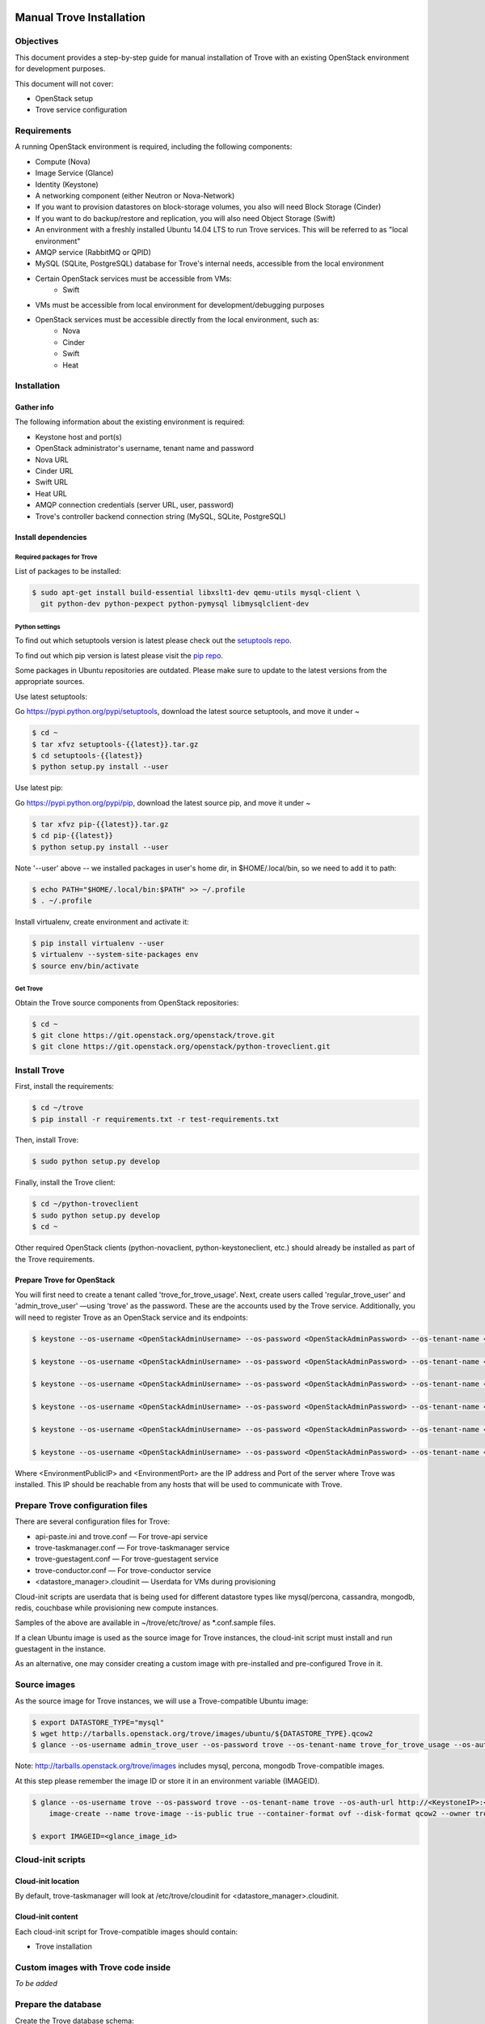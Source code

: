 .. _manual_install:

=========================
Manual Trove Installation
=========================

Objectives
==========

This document provides a step-by-step guide for manual installation of Trove with
an existing OpenStack environment for development purposes.

This document will not cover:

- OpenStack setup
- Trove service configuration

Requirements
============

A running OpenStack environment is required, including the following components:

- Compute (Nova)
- Image Service (Glance)
- Identity (Keystone)
- A networking component (either Neutron or Nova-Network)
- If you want to provision datastores on block-storage volumes, you also will need Block Storage (Cinder)
- If you want to do backup/restore and replication, you will also need Object Storage (Swift)
- An environment with a freshly installed Ubuntu 14.04 LTS to run Trove services.
  This will be referred to as "local environment"
- AMQP service (RabbitMQ or QPID)
- MySQL (SQLite, PostgreSQL) database for Trove's internal needs, accessible from the local environment
- Certain OpenStack services must be accessible from VMs:
    - Swift

- VMs must be accessible from local environment for development/debugging purposes

- OpenStack services must be accessible directly from the local environment, such as:
    - Nova
    - Cinder
    - Swift
    - Heat

Installation
============

-----------
Gather info
-----------

The following information about the existing environment is required:

- Keystone host and port(s)
- OpenStack administrator's username, tenant name and password
- Nova URL
- Cinder URL
- Swift URL
- Heat URL
- AMQP connection credentials (server URL, user, password)
- Trove's controller backend connection string (MySQL, SQLite, PostgreSQL)

--------------------
Install dependencies
--------------------

Required packages for Trove
---------------------------

List of packages to be installed:

.. code-block:: bash

   $ sudo apt-get install build-essential libxslt1-dev qemu-utils mysql-client \
     git python-dev python-pexpect python-pymysql libmysqlclient-dev

Python settings
---------------

To find out which setuptools version is latest please check out the `setuptools repo`_.

.. _setuptools repo: https://pypi.python.org/pypi/setuptools/

To find out which pip version is latest please visit the `pip repo`_.

.. _pip repo: https://pypi.python.org/pypi/pip/

Some packages in Ubuntu repositories are outdated. Please make sure to update to the latest versions from the appropriate sources.

Use latest setuptools:

Go https://pypi.python.org/pypi/setuptools, download the latest source setuptools, and move it under ~

.. code-block:: bash

    $ cd ~
    $ tar xfvz setuptools-{{latest}}.tar.gz
    $ cd setuptools-{{latest}}
    $ python setup.py install --user

Use latest pip:

Go https://pypi.python.org/pypi/pip, download the latest source pip, and move it under ~

.. code-block:: bash

    $ tar xfvz pip-{{latest}}.tar.gz
    $ cd pip-{{latest}}
    $ python setup.py install --user

Note '--user' above -- we installed packages in user's home dir, in $HOME/.local/bin, so we need to add it to path:

.. code-block:: bash

    $ echo PATH="$HOME/.local/bin:$PATH" >> ~/.profile
    $ . ~/.profile

Install virtualenv, create environment and activate it:

.. code-block:: bash

    $ pip install virtualenv --user
    $ virtualenv --system-site-packages env
    $ source env/bin/activate

Get Trove
---------

Obtain the Trove source components from OpenStack repositories:

.. code-block:: bash

    $ cd ~
    $ git clone https://git.openstack.org/openstack/trove.git
    $ git clone https://git.openstack.org/openstack/python-troveclient.git


Install Trove
=============

First, install the requirements:

.. code-block:: bash

    $ cd ~/trove
    $ pip install -r requirements.txt -r test-requirements.txt

Then, install Trove:

.. code-block:: bash

    $ sudo python setup.py develop

Finally, install the Trove client:

.. code-block:: bash

    $ cd ~/python-troveclient
    $ sudo python setup.py develop
    $ cd ~

Other required OpenStack clients (python-novaclient, python-keystoneclient, etc.) should already be installed as part of the Trove requirements.


---------------------------
Prepare Trove for OpenStack
---------------------------

You will first need to create a tenant called 'trove_for_trove_usage'.
Next, create users called 'regular_trove_user' and 'admin_trove_user' —using 'trove' as the password. These are the accounts used by the Trove service.
Additionally, you will need to register Trove as an OpenStack service and its endpoints:

.. code-block:: bash

    $ keystone --os-username <OpenStackAdminUsername> --os-password <OpenStackAdminPassword> --os-tenant-name <OpenStackAdminTenant> --os-auth-url http://<KeystoneIP>:<KeystonePort>/v2.0 tenant-create --user trove_for_trove_usage

    $ keystone --os-username <OpenStackAdminUsername> --os-password <OpenStackAdminPassword> --os-tenant-name <OpenStackAdminTenant> --os-auth-url http://<KeystoneIP>:<KeystonePort>/v2.0 user-create --user regular_trove_user --pass trove --tenant trove_for_trove_usage

    $ keystone --os-username <OpenStackAdminUsername> --os-password <OpenStackAdminPassword> --os-tenant-name <OpenStackAdminTenant> --os-auth-url http://<KeystoneIP>:<KeystonePort>/v2.0 user-create --user admin_trove_user --pass trove --tenant trove_for_trove_usage

    $ keystone --os-username <OpenStackAdminUsername> --os-password <OpenStackAdminPassword> --os-tenant-name <OpenStackAdminTenant> --os-auth-url http://<KeystoneIP>:<KeystonePort>/v2.0 user-role-add --user admin_trove_user --tenant trove_for_trove_usage --role admin

    $ keystone --os-username <OpenStackAdminUsername> --os-password <OpenStackAdminPassword> --os-tenant-name <OpenStackAdminTenant> --os-auth-url http://<KeystoneIP>:<KeystonePort>/v2.0 service-create --user trove --type database

    $ keystone --os-username <OpenStackAdminUsername> --os-password <OpenStackAdminPassword> --os-tenant-name <OpenStackAdminTenant> --os-auth-url http://<KeystoneIP>:<KeystonePort>/v2.0 endpoint-create --service trove --region RegionOne --publicurl 'http://<EnvironmentPublicIP>:<EnvironmentPort>/v1.0/$(tenant_id)s' --adminurl 'http://<EnvironmentPublicIP>:<EnvironmentPort>/v1.0/$(tenant_id)s' --internalurl 'http://<EnvironmentPublicIP>:<EnvironmentPort>/v1.0/$(tenant_id)s'

Where <EnvironmentPublicIP> and <EnvironmentPort> are the IP address and Port of the server where Trove was installed. This IP should be reachable from any hosts that will be used to communicate with Trove.

Prepare Trove configuration files
=================================

There are several configuration files for Trove:

- api-paste.ini and trove.conf — For trove-api service
- trove-taskmanager.conf — For trove-taskmanager service
- trove-guestagent.conf — For trove-guestagent service
- trove-conductor.conf — For trove-conductor service
- <datastore_manager>.cloudinit — Userdata for VMs during provisioning

Cloud-init scripts are userdata that is being used for different datastore types like mysql/percona, cassandra, mongodb, redis, couchbase while provisioning new compute instances.

Samples of the above are available in ~/trove/etc/trove/ as \*.conf.sample files.

If a clean Ubuntu image is used as the source image for Trove instances, the cloud-init script must install and run guestagent in the instance.

As an alternative, one may consider creating a custom image with pre-installed and pre-configured Trove in it.

Source images
=============

As the source image for Trove instances, we will use a Trove-compatible Ubuntu image:

.. code-block:: bash

    $ export DATASTORE_TYPE="mysql"
    $ wget http://tarballs.openstack.org/trove/images/ubuntu/${DATASTORE_TYPE}.qcow2
    $ glance --os-username admin_trove_user --os-password trove --os-tenant-name trove_for_trove_usage --os-auth-url http://<KeystoneIP>:<KeystoneAdminPort>/v2.0 image-create --name trove-image --is-public True --container-format ovf --disk-format qcow2 --file ${DATASTORE_TYPE}.qcow2

Note: http://tarballs.openstack.org/trove/images includes mysql, percona, mongodb Trove-compatible images.

At this step please remember the image ID or store it in an environment variable (IMAGEID).

.. code-block:: bash

    $ glance --os-username trove --os-password trove --os-tenant-name trove --os-auth-url http://<KeystoneIP>:<KeystoneAdminPort>/v2.0
        image-create --name trove-image --is-public true --container-format ovf --disk-format qcow2 --owner trove < precise.qcow2

    $ export IMAGEID=<glance_image_id>


Cloud-init scripts
==================

-------------------
Cloud-init location
-------------------

By default, trove-taskmanager will look at /etc/trove/cloudinit for <datastore_manager>.cloudinit.

------------------
Cloud-init content
------------------

Each cloud-init script for Trove-compatible images should contain:

- Trove installation

Custom images with Trove code inside
====================================

*To be added*

Prepare the database
====================

Create the Trove database schema:

- Connect to the storage backend (MySQL, PostgreSQL)
- Create a database called `trove` (this database will be used for storing Trove ORM)
- Compose connection string. Example: mysql+pymysql://<user>:<password>@<backend_host>:<backend_port>/<database_name>

Initialize the database
=======================

Once the database for Trove is created, its structure needs to be populated.

.. code-block:: bash

    $ trove-manage db_sync

Setup Trove Datastores
======================

---------
Datastore
---------

A Datastore is a data structure that describes a set of Datastore Versions, which consists of::

    - ID -- simple auto-generated UUID
    - Name -- user-defined attribute, actual name of a datastore
    - Datastore Versions


Example::

  - mysql, cassandra, redis, etc.

-----------------
Datastore Version
-----------------

A Datastore Version is a data structure that describes a version of a specific database pinned to datastore, which consists of::

    - ID — Simple auto-generated UUID
    - Datastore ID — Reference to Datastore
    - Name — User-defined attribute, actual name of a database version
    - Datastore manager — trove-guestagent manager that is used for datastore management
    - Image ID — Reference to a specific Glance image ID
    - Packages — Operating system specific packages that would be deployed onto datastore VM
    - Active — Boolean flag that defines if version can be used for instance deployment or not

Example::

  - ID - edb1d22a-b66d-4e86-be60-756240439272
  - Datastore ID - 9c3d890b-a2f2-4ba5-91b2-2997d0791502
  - Name - mysql-5.6
  - Datastore manager - mysql
  - Image ID - d73a402-3953-4721-8c99-86fc72e1cb51
  - Packages - mysql-server=5.5, percona-xtrabackup=2.1
  - Active - True

--------------------------------------------
Datastore and Datastore Version registration
--------------------------------------------

To register a datastore, you must execute:

.. code-block:: bash

    $ export DATASTORE_TYPE="mysql" # available options: mysql, mongodb, postgresql, redis, cassandra, couchbase, couchdb, db2, vertica, etc.

    $ export DATASTORE_VERSION="5.6" # available options: for cassandra 2.0.x, for mysql: 5.x, for mongodb: 2.x.x, etc.

    $ export PACKAGES="mysql-server-5.6" # available options: cassandra=2.0.9, mongodb=2.0.4, etc

    $ export IMAGEID="9910350b-77e3-4790-86be-b971d0cf9175" # Glance image ID of the relevant Datastore version (see Source images section)

    $ trove-manage datastore_update ${DATASTORE_TYPE} ""

    $ trove-manage datastore_version_update ${DATASTORE_TYPE} ${DATASTORE_VERSION} ${DATASTORE_TYPE} ${IMAGEID} ${PACKAGES} 1

    $ trove-manage datastore_update ${DATASTORE_TYPE} ${DATASTORE_VERSION}

=========
Run Trove
=========

Trove services configuration and tuning
=======================================

*To be added*

Starting Trove services
=======================

Run trove-api:

.. code-block:: bash

    $ trove-api --config-file=${TROVE_CONF_DIR}/trove-api.conf &

Run trove-taskmanager:

.. code-block:: bash

    $ trove-taskmanager --config-file=${TROVE_CONF_DIR}/trove-taskamanger.conf &

Run trove-conductor:

.. code-block:: bash

   $ trove-conductor --config-file=${TROVE_CONF_DIR}/trove-conductor.conf &

=================
Trove interaction
=================

Keystonerc
==========

You need to build a `keystonerc` file that contains data to simplify the auth processes while using the Trove client:

.. code-block:: bash

        export OS_TENANT_NAME=trove

        export OS_USERNAME=regular_trove_user

        export OS_PASSWORD=trove

        export OS_AUTH_URL="http://<KeystoneIP>:<KeystonePort>/v2.0/"

        export OS_AUTH_STRATEGY=keystone

Trove deployment verification
=============================

First you need to execute:

.. code-block:: bash

    $ . keystonerc

To see `help` for a specific command:

.. code-block:: bash

    $ trove help <command>

To create an instance:

.. code-block:: bash

    $ trove create <name> <flavor_id>
                    [--size <size>]
                    [--databases <databases> [<databases> ...]]
                    [--users <users> [<users> ...]] [--backup <backup>]
                    [--availability_zone <availability_zone>]
                    [--datastore <datastore>]
                    [--datastore_version <datastore_version>]
                    [--nic <net-id=net-uuid,v4-fixed-ip=ip-addr,port-id=port-uuid>]
                    [--configuration <configuration>]
                    [--replica_of <source_id>]

===============
Troubleshooting
===============

No instance IPs in the output of 'trove show <instance_id>'
===========================================================

If the Trove instance was successfully created, is showing ACTIVE state and working, yet there is no IP address for the instance shown in the output of 'trove show <instance_id>, then confirm the following lines are added to trove.conf ::

    network_label_regex = ^NETWORK_NAME$

where NETWORK_NAME should be replaced with real name of the network to which the instance is connected to.

To decide which network would you like to attach a Trove instance to, run the following command:

.. code-block:: bash

   $ nova net-list

or

.. code-block:: bash

   $ neutron net-list

One possible way to find the network name is to execute the 'nova list' command. The output will list all OpenStack instances for the tenant, including network information. Look for ::

    NETWORK_NAME=IP_ADDRESS


Additional information
======================

Additional information can be found in the OpenStack installation guide for the trove project. This document can be found under the "Installation Tutorials and Guides" section of the OpenStack Documentation.

For the current documentation, visit:

http://docs.openstack.org/index.html#install-guides

Select the link for "Installation Tutorials and Guides"

The installation guides for trove (the Database Service) can be found under the appropriate operating system.

If you are interested in documentation for a specific OpenStack release, visit:

http://docs.openstack.org/<release-code-name>/

For example, the documentation for the Newton release is found at:

http://docs.openstack.org/newton/

and the documentation for the Mitaka release is found at:

http://docs.openstack.org/mitaka/
